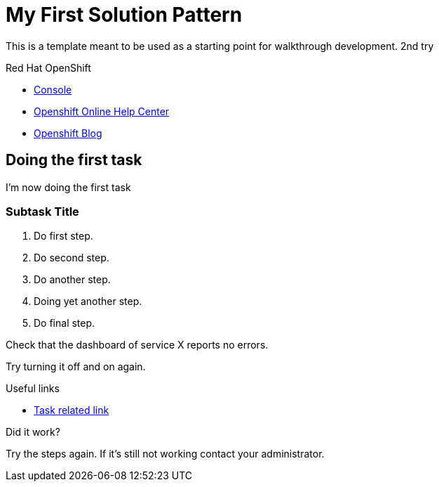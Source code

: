 = My First Solution Pattern

This is a template meant to be used as a starting point for walkthrough development. 2nd try

[type=walkthroughResource,serviceName=openshift]
.Red Hat OpenShift
****
* link:{openshift-host}/console[Console, window="_blank"]
* link:https://help.openshift.com/[Openshift Online Help Center, window="_blank"]
* link:https://blog.openshift.com/[Openshift Blog, window="_blank"]
****

[time=5]
== Doing the first task

I'm now doing the first task

=== Subtask Title

. Do first step.
. Do second step.
. Do another step.
. Doing yet another step.
. Do final step.

[type=verification]
Check that the dashboard of service X reports no errors.

[type=verificationFail]
Try turning it off and on again.

[type=taskResource]
.Useful links
****
* link:https://google.com[Task related link]
****

[type=verification]
====
Did it work?
====

[type=verificationFail]
Try the steps again. If it's still not working contact your administrator.